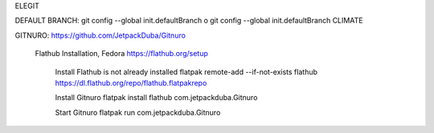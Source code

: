 

ELEGIT

DEFAULT BRANCH:
git config --global init.defaultBranch o
git config --global init.defaultBranch CLIMATE

GITNURO:
https://github.com/JetpackDuba/Gitnuro

	Flathub Installation, Fedora
	https://flathub.org/setup

		Install Flathub is not already installed
		flatpak remote-add --if-not-exists flathub https://dl.flathub.org/repo/flathub.flatpakrepo
		
		Install Gitnuro
		flatpak install flathub com.jetpackduba.Gitnuro
		
		
		Start Gitnuro
		flatpak run com.jetpackduba.Gitnuro
